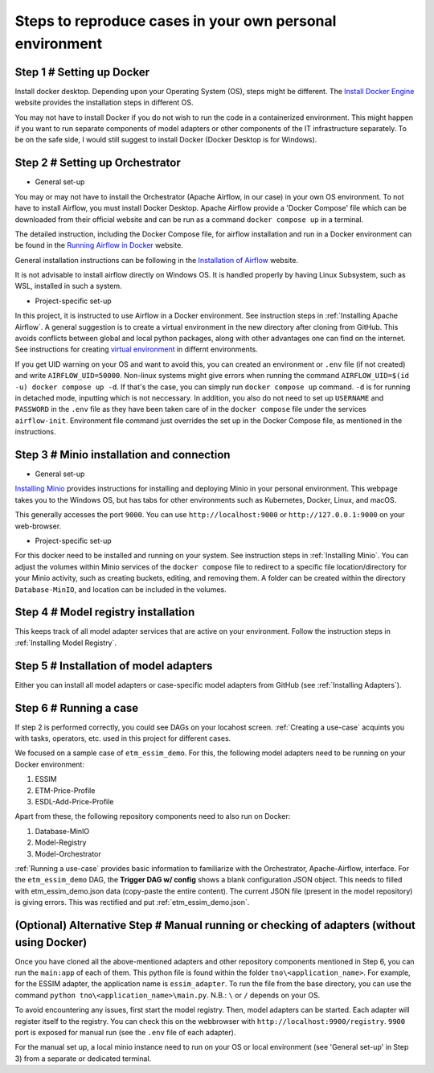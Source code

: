 Steps to reproduce cases in your own personal environment
=========================================================


Step 1 # Setting up Docker
--------------------------

Install docker desktop. Depending upon your Operating System (OS), steps might be different. 
The `Install Docker Engine <https://docs.docker.com/engine/install/>`_ website provides the installation steps in different OS.

You may not have to install Docker if you do not wish to run the code in a containerized environment. 
This might happen if you want to run separate components of model adapters or other components of the IT infrastructure separately.
To be on the safe side, I would still suggest to install Docker (Docker Desktop is for Windows). 


Step 2 # Setting up Orchestrator
---------------------------------

* General set-up

You may or may not have to install the Orchestrator (Apache Airflow, in our case) in your own OS environment. 
To not have to install Airflow, you must install Docker Desktop. 
Apache Airflow provide a 'Docker Compose' file which can be downloaded from their official website and can be run
as a command ``docker compose up`` in a terminal.

The detailed instruction, including the Docker Compose file, for airflow installation and run in a Docker environment can be found in 
the `Running Airflow in Docker <https://airflow.apache.org/docs/apache-airflow/2.9.2/howto/docker-compose/index.html>`_ website.
  

General installation instructions can be following in the 
`Installation of Airflow <https://airflow.apache.org/docs/apache-airflow/2.9.2/installation/index.html>`_ website.

It is not advisable to install airflow directly on Windows OS. It is handled properly by 
having Linux Subsystem, such as WSL, installed in such a system. 

* Project-specific set-up 

In this project, it is instructed to use Airflow in a Docker environment. See instruction steps in :ref:`Installing Apache Airflow`. 
A general suggestion is to create a virtual environment in the new directory after cloning from GitHub. This avoids conflicts between 
global and local python packages, along with other advantages one can find on the internet. See instructions for creating `virtual 
environment <https://packaging.python.org/en/latest/guides/installing-using-pip-and-virtual-environments/>`_ in differnt environments.

If you get UID warning on your OS and want to avoid this, you can created an environment or ``.env`` file (if not created) and 
write ``AIRFLOW_UID=50000``. Non-linux systems might give errors when running the command 
``AIRFLOW_UID=$(id -u) docker compose up -d``. If that's the case, you can simply run ``docker compose up`` command. ``-d`` is 
for running in detached mode, inputting which is not neccessary. In addition, you also do not need to set up ``USERNAME`` and ``PASSWORD`` 
in the ``.env`` file as they have been taken care of in the ``docker compose`` file under the services ``airflow-init``. Environment file
command just overrides the set up in the Docker Compose file, as mentioned in the instructions.  



Step 3 # Minio installation and connection
------------------------------------------

* General set-up

`Installing Minio <https://min.io/docs/minio/windows/index.html>`_ provides instructions for installing and deploying Minio in your personal environment. 
This webpage takes you to the Windows OS, but has tabs for other environments such as Kubernetes, Docker, Linux, and macOS. 

This generally accesses the port ``9000``. You can use ``http://localhost:9000`` or ``http://127.0.0.1:9000`` on your web-browser. 

* Project-specific set-up

For this docker need to be installed and running on your system. See instruction steps in :ref:`Installing Minio`. You can adjust the volumes within 
Minio services of the ``docker compose`` file to redirect to a specific file location/directory for your Minio activity, such as creating buckets, 
editing, and removing them. A folder can be created within the directory ``Database-MinIO``, and location can be included in the volumes. 



Step 4 # Model registry installation
--------------------------------------

This keeps track of all model adapter services that are active on your environment. Follow the instruction steps in :ref:`Installing Model Registry`. 



Step 5 # Installation of model adapters
---------------------------------------

Either you can install all model adapters or case-specific model adapters from GitHub (see :ref:`Installing Adapters`).


Step 6 # Running a case
-----------------------

If step 2 is performed correctly, you could see DAGs on your locahost screen. :ref:`Creating a use-case` acquints you with tasks, 
operators, etc. used in this project for different cases. 

We focused on a sample case of ``etm_essim_demo``. For this, the following model adapters need to be running on your Docker environment: 

#. ESSIM

#. ETM-Price-Profile

#. ESDL-Add-Price-Profile


Apart from these, the following repository components need to also run on Docker:

#. Database-MinIO

#. Model-Registry

#. Model-Orchestrator


:ref:`Running a use-case` provides basic information to familiarize with the Orchestrator, Apache-Airflow, interface. For the ``etm_essim_demo`` 
DAG, the **Trigger DAG w/ config** shows a blank configuration JSON object. This needs to filled with etm_essim_demo.json data (copy-paste the 
entire content). The current JSON file (present in the model repository) is giving errors. This was rectified and put :ref:`etm_essim_demo.json`.  


(Optional) Alternative Step # Manual running or checking of adapters (without using Docker)
----------------------------------------------------------------------------------

Once you have cloned all the above-mentioned adapters and other repository components mentioned in Step 6, you can run the ``main:app`` of each of them. 
This python file is found within the folder ``tno\<application_name>``. For example, for the ESSIM adapter, the application name is ``essim_adapter``. 
To run the file from the base directory, you can use the command ``python tno\<application_name>\main.py``. N.B.: ``\`` or ``/`` depends on your OS. 

To avoid encountering any issues, first start the model registry. Then, model adapters can be started. Each adapter will register itself to the registry. 
You can check this on the webbrowser with ``http://localhost:9900/registry``. ``9900`` port is exposed for manual run (see the ``.env`` file of each 
adapter). 

For the manual set up, a local minio instance need to run on your OS or local environment (see 'General set-up' in Step 3) from a separate or dedicated 
terminal. 

 

